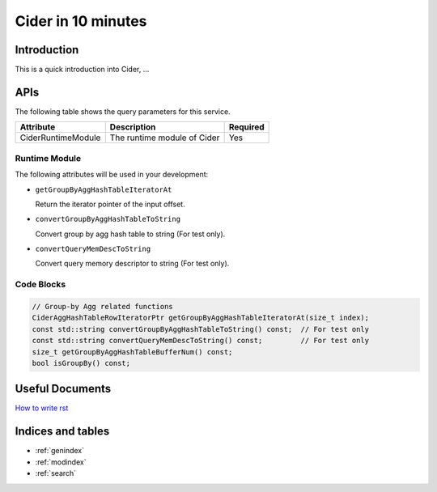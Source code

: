 ===================
Cider in 10 minutes
===================

Introduction
--------------------------------------

This is a quick introduction into Cider, ...

APIs
--------------------------------------

The following table shows the query parameters for this service.

=================== ==================================== ========
Attribute                      Description               Required
=================== ==================================== ========
CiderRuntimeModule	   The runtime module of Cider	        Yes
=================== ==================================== ========

Runtime Module
++++++++++++++++++++++

The following attributes will be used in your development:

* ``getGroupByAggHashTableIteratorAt``

  Return the iterator pointer of the input offset.

* ``convertGroupByAggHashTableToString``

  Convert group by agg hash table to string (For test only).

* ``convertQueryMemDescToString``

  Convert query memory descriptor to string (For test only).


Code Blocks
++++++++++++++++++++++
.. code-block:: c++

  // Group-by Agg related functions
  CiderAggHashTableRowIteratorPtr getGroupByAggHashTableIteratorAt(size_t index);
  const std::string convertGroupByAggHashTableToString() const;  // For test only
  const std::string convertQueryMemDescToString() const;         // For test only
  size_t getGroupByAggHashTableBufferNum() const;
  bool isGroupBy() const;

Useful Documents
--------------------------------------
`How to write rst <https://pythonhosted.org/an_example_pypi_project/sphinx.html>`_


Indices and tables
------------------

* :ref:`genindex`
* :ref:`modindex`
* :ref:`search`
